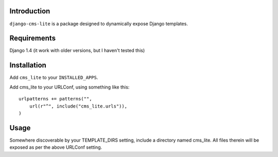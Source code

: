 Introduction
============

``django-cms-lite`` is a package designed to dynamically expose Django
templates.

Requirements
============

Django 1.4 (it work with older versions, but I haven't tested this)

Installation
============

Add ``cms_lite`` to your ``INSTALLED_APPS``.

Add cms_lite to your URLConf, using something like this::

  urlpatterns += patterns("",
      url(r"^", include("cms_lite.urls")),
  )


Usage
=====

Somewhere discoverable by your TEMPLATE_DIRS setting, include a
directory named cms_lite. All files therein will be exposed as per the
above URLConf setting.
